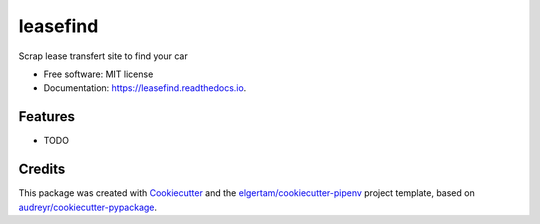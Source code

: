 =========
leasefind
=========


.. image:: https://img.shields.io/pypi/v/leasefind.svg
        :target: https://pypi.python.org/pypi/leasefind

.. image:: https://img.shields.io/travis/alexisfcote/leasefind.svg
        :target: https://travis-ci.org/alexisfcote/leasefind

.. image:: https://readthedocs.org/projects/leasefind/badge/?version=latest
        :target: https://leasefind.readthedocs.io/en/latest/?badge=latest
        :alt: Documentation Status


.. image:: https://pyup.io/repos/github/alexisfcote/leasefind/shield.svg
     :target: https://pyup.io/repos/github/alexisfcote/leasefind/
     :alt: Updates



Scrap lease transfert site to find your car


* Free software: MIT license
* Documentation: https://leasefind.readthedocs.io.


Features
--------

* TODO

Credits
-------

This package was created with Cookiecutter_ and the `elgertam/cookiecutter-pipenv`_ project template, based on `audreyr/cookiecutter-pypackage`_.

.. _Cookiecutter: https://github.com/audreyr/cookiecutter
.. _`elgertam/cookiecutter-pipenv`: https://github.com/elgertam/cookiecutter-pipenv
.. _`audreyr/cookiecutter-pypackage`: https://github.com/audreyr/cookiecutter-pypackage
